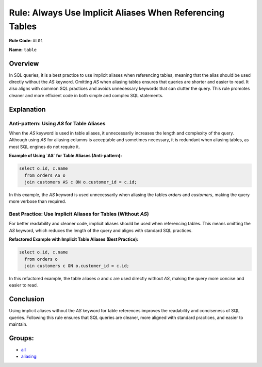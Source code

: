 =========================================================
Rule: Always Use Implicit Aliases When Referencing Tables
=========================================================

**Rule Code:** ``AL01``

**Name:** ``table``

Overview
--------

In SQL queries, it is a best practice to use implicit aliases when referencing tables, meaning that the alias should be used directly without the `AS` keyword. Omitting `AS` when aliasing tables ensures that queries are shorter and easier to read. It also aligns with common SQL practices and avoids unnecessary keywords that can clutter the query. This rule promotes cleaner and more efficient code in both simple and complex SQL statements.

Explanation
-----------

Anti-pattern: Using `AS` for Table Aliases
~~~~~~~~~~~~~~~~~~~~~~~~~~~~~~~~~~~~~~~~~~

When the `AS` keyword is used in table aliases, it unnecessarily increases the length and complexity of the query. Although using `AS` for aliasing columns is acceptable and sometimes necessary, it is redundant when aliasing tables, as most SQL engines do not require it.

**Example of Using `AS` for Table Aliases (Anti-pattern):**

.. code-block:: sql

    select o.id, c.name
      from orders AS o
      join customers AS c ON o.customer_id = c.id;

In this example, the `AS` keyword is used unnecessarily when aliasing the tables `orders` and `customers`, making the query more verbose than required.

Best Practice: Use Implicit Aliases for Tables (Without `AS`)
~~~~~~~~~~~~~~~~~~~~~~~~~~~~~~~~~~~~~~~~~~~~~~~~~~~~~~~~~~~~~~

For better readability and cleaner code, implicit aliases should be used when referencing tables. This means omitting the `AS` keyword, which reduces the length of the query and aligns with standard SQL practices.

**Refactored Example with Implicit Table Aliases (Best Practice):**

.. code-block:: sql

    select o.id, c.name
      from orders o
      join customers c ON o.customer_id = c.id;

In this refactored example, the table aliases `o` and `c` are used directly without `AS`, making the query more concise and easier to read.

Conclusion
----------

Using implicit aliases without the `AS` keyword for table references improves the readability and conciseness of SQL queries. Following this rule ensures that SQL queries are cleaner, more aligned with standard practices, and easier to maintain.

Groups:
-------

- `all <../..>`_
- `aliasing <../..#aliasing-rules>`_